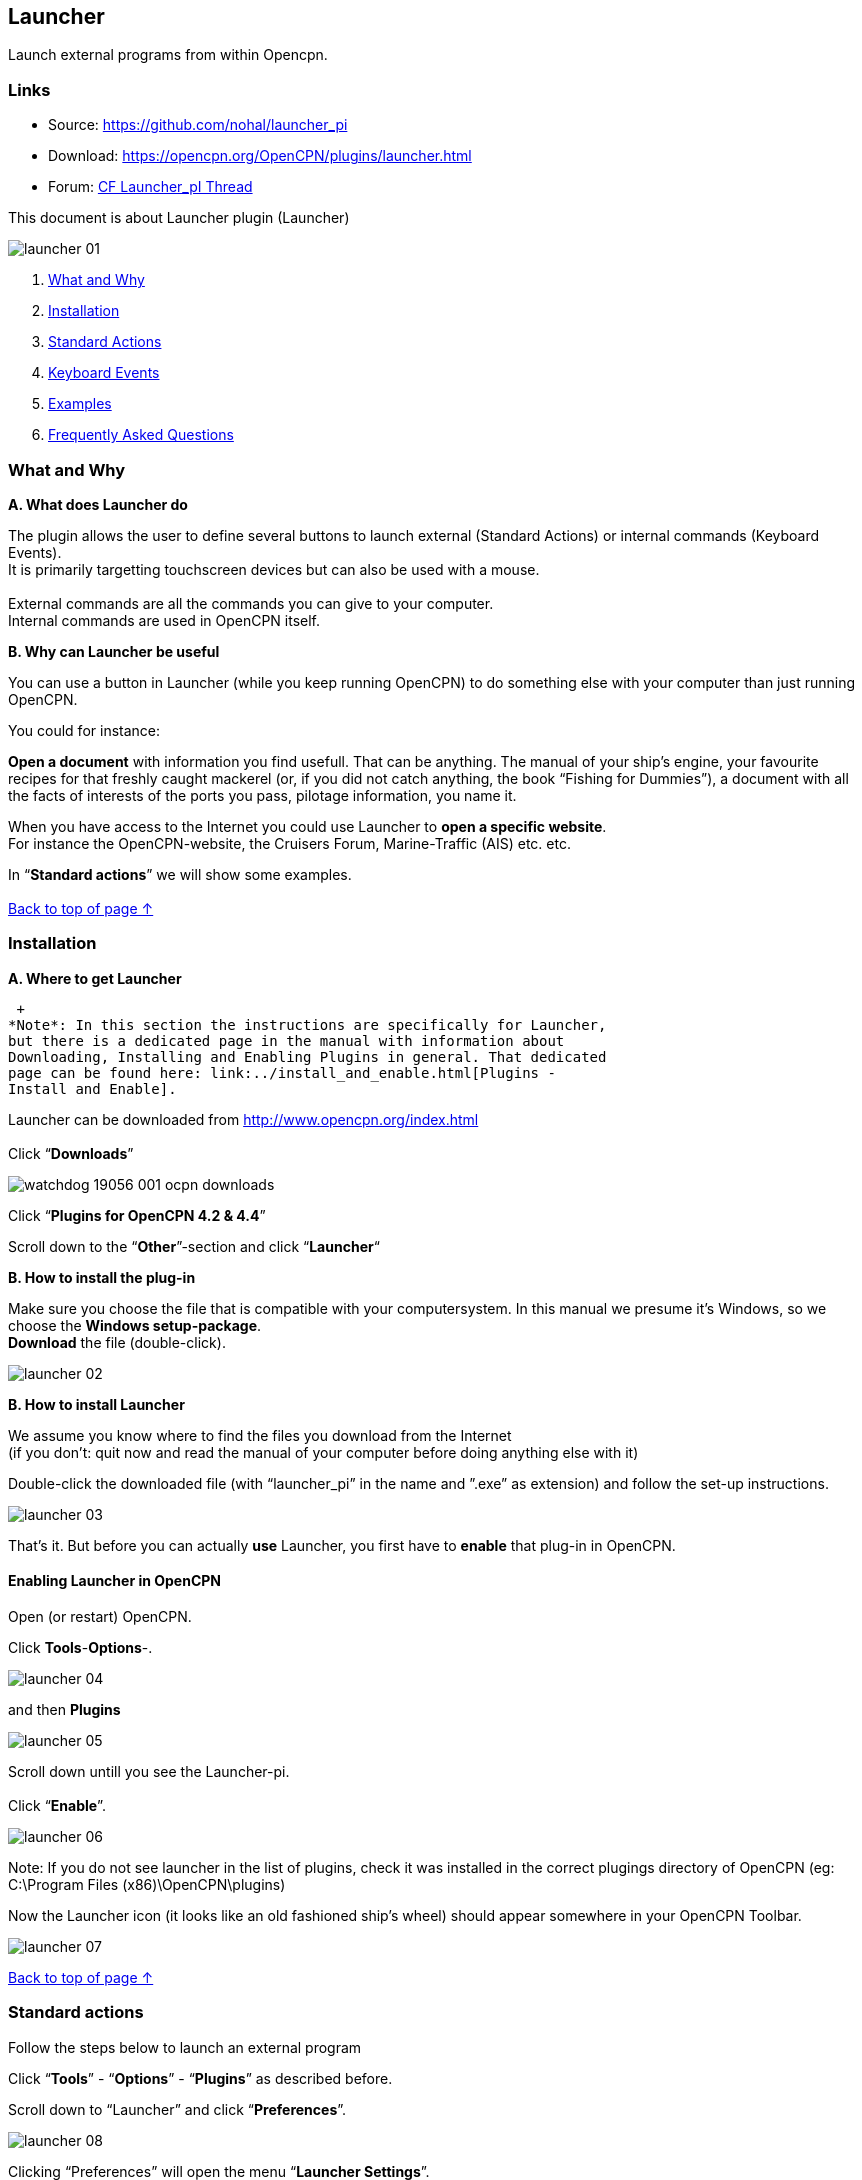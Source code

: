 == Launcher

Launch external programs from within Opencpn.

=== Links

* Source: https://github.com/nohal/launcher_pi +
* Download: https://opencpn.org/OpenCPN/plugins/launcher.html +
* Forum:
http://www.cruisersforum.com/forums/f134/launcher-plugin-119149.html[CF
Launcher_pI Thread]

This document is about Launcher plugin (Launcher)

image::launcher_01.jpg[]


. link:launcher.html#what_and_why[What and Why]
. link:launcher.html#installation[Installation]
. link:launcher.html#standard_actions[Standard Actions]
. link:launcher.html#keyboard_events[Keyboard Events]
. link:launcher.html#examples[Examples]
. link:launcher.html#frequently_asked_questions[Frequently Asked
Questions]

=== What and Why

*A. What does Launcher do*

The plugin allows the user to define several buttons to launch external
(Standard Actions) or internal commands (Keyboard Events). +
It is primarily targetting touchscreen devices but can also be used with
a mouse. +
 +
External commands are all the commands you can give to your computer. +
Internal commands are used in OpenCPN itself.

*B. Why can Launcher be useful*

You can use a button in Launcher (while you keep running OpenCPN) to do
something else with your computer than just running OpenCPN.

You could for instance:

*Open a document* with information you find usefull. That can be
anything. The manual of your ship's engine, your favourite recipes for
that freshly caught mackerel (or, if you did not catch anything, the
book “Fishing for Dummies”), a document with all the facts of interests
of the ports you pass, pilotage information, you name it.

When you have access to the Internet you could use Launcher to *open a
specific website*. +
For instance the OpenCPN-website, the Cruisers Forum, Marine-Traffic
(AIS) etc. etc.

In “*Standard actions*” we will show some examples. +
 +
link:launcher.html#launcher[Back to top of page ↑]

=== Installation

*A. Where to get Launcher*

 +
*Note*: In this section the instructions are specifically for Launcher,
but there is a dedicated page in the manual with information about
Downloading, Installing and Enabling Plugins in general. That dedicated
page can be found here: link:../install_and_enable.html[Plugins -
Install and Enable].

Launcher can be downloaded from http://www.opencpn.org/index.html +
 +
Click “*Downloads*”

image::watchdog_19056_001_ocpn_downloads.jpg[]


Click “*Plugins for OpenCPN 4.2 & 4.4*”

Scroll down to the “*Other*”-section and click “*Launcher*“ +

*B. How to install the plug-in*

Make sure you choose the file that is compatible with your
computersystem. In this manual we presume it's Windows, so we choose the
*Windows setup-package*. +
*Download* the file (double-click). 

image::launcher_02.jpg[] 

*B. How to install Launcher* +

We assume you know where to find the files you download from the
Internet +
(if you don't: quit now and read the manual of your computer before
doing anything else with it)

Double-click the downloaded file (with “launcher_pi” in the name and
”.exe” as extension) and follow the set-up instructions.

image::launcher_03.jpg[]

That's it. But before you can actually *use* Launcher, you first have to
*enable* that plug-in in OpenCPN.

==== Enabling Launcher in OpenCPN

Open (or restart) OpenCPN.

Click *Tools*-*Options*-. 

image::launcher_04.jpg[]

and then *Plugins* +

image::launcher_05.jpg[]

Scroll down untill you see the Launcher-pi. +
 +
Click “*Enable*”. 

image::launcher_06.jpg[]

Note: If you do not see launcher in the list of plugins, check it was
installed in the correct plugings directory of OpenCPN (eg: C:\Program
Files (x86)\OpenCPN\plugins)

Now the Launcher icon (it looks like an old fashioned ship's wheel)
should appear somewhere in your OpenCPN Toolbar. 

image::launcher_07.jpg[]
 
link:launcher.html#launcher[Back to top of page ↑]

=== Standard actions

Follow the steps below to launch an external program

Click “*Tools*” - “*Options*” - “*Plugins*” as described before. +

Scroll down to “Launcher” and click “*Preferences*”. +

image::launcher_08.jpg[]

Clicking “Preferences” will open the menu “*Launcher Settings*”. +

In the menu “Launcher Settings”, Click “*Add*”. +

image::launcher_09.jpg[]

Clicking “Add” will open the menu “*Launcher Item*”. +

In this menu “Launcher Item” you will have to give Launcher some
information. +
You want a button in Launcher-pi to launch a program for you, so you
will have to tell Launcher-pi: +
1. What *label* you want on that *button* and +
2. Where Launcher-pi can find the *command* to launch that specific
*program*. 

image::launcher_10.jpg[]

*+++EXAMPLE+++*: +
you want a button to launch a specific *document* (let us assume it is a
user manual of your ship) that is made with the program *Microsoft
WORD*. +
You can find the path and file-name to run WORD by a right-hand
mouse-click on the icon (shortcut) for that program. +
Choose “*Properties*” and copy the text that is in the field
“*target*”. +

Let us assume that: +
The *path* and *file* to execute that *program* is “*C:\Program
Files\Microsoft Office 15\root\office15\WINWORD.EXE*”. +
 +
The *file* (document) you want to open is called
“*Manual_of_my_ship.docx*” and stored in a *directory*
*C:\MyShip\Manuals*. +
 +
*+++IMPORTANT+++*: +
If the pathname\filename consist of several words *separated with a
blank space*, change that by removing those blank spaces or by replacing
them by *underscores*. Example: *“C:\My ship\Manuals”* should be renamed
to *“C:\Myship\Manuals”* or *“C:\My_ship\Manuals”* and “*Manual of my
ship.docx*” should be renamed to “*Manual_of_my_ship.docx*”. +

So to assign a button in Launcher to launch that specific WORD-document,
you will have to feed Launcher the following information:

{empty}1. The *label* you want for the button. +
In this case: “*Manual of my ship*”.

{empty}2. The *path and program-file* . +
In this case: “*C:\Program Files\Microsoft Office
15\root\office15\WINWORD.EXE*”.

{empty}3. The *path and specific file* to open with that program. +
In this case: “*C:\MyShip\Manuals\Manual_of_my_ship.docx*”.

This is how you do that: +

Insert the *label* Manual of my ship +
Insert the *command* C:\Program Files\Microsoft Office
15\root\office15\WINWORD.EXE 

image::launcher_11.jpg[]

 
*+++IMPORTANT+++*: *Leave one space after “exe”* and add the *path and
name of the file* you want to open. +
In this case: *C:\MyShip\Manuals\Manual_of_my_ship.docx* 

image::launcher_12.jpg[]

The text in the field “command” should read *C:\Program Files\Microsoft
Office 15\root\office15\WINWORD.EXE
C:\MyShip\Manuals\Manual_of_my_ship.docx* +

Click “*OK*” to save the Launcher item. 

image::launcher_13.jpg[]

Click “*OK*” to save the Launcher settings. 

image::launcher_14.jpg[]

Click “*OK*” to exit the “options”-menu and return to the main screen of
OpenCPN. 

image::launcher_15.jpg[]

Now you can execute the command via Launcher-pi. +

==== Executing a command via Launcher

To execute the command via Launcher in OpenCPN, do this:

Click on the *Launcher icon* in the toolbar.

image::launcher_07.jpg[]

Click the button with the label “*Manual of my ship*” 

image::launcher_16.jpg[]

The WORD-document should open. 

image::launcher_17.jpg[]

*Note*: of course this WORD-document can only be opened if you actually
have the program WORD on your computer in the given directory
(C:\Program Files\Microsoft Office 15\root\office15\WINWORD.EXE) and if
you actually do have a document called “Manual_of_my_ship.docx” in the
given directory (C:\MyShip\Manuals\). +

You can repeat this process of adding Launcher items. With every new
assignment you will see the number of buttons growing. 

link:launcher.html#launcher[Back to top of page ↑]

=== Internal OpenCPN Actions

Launcher can be used to issue OpenCPN a command such as change the scale
for a chart (F7 or F8 key). To do this you use a keyboard event in the
place of the command.

=== Launcher Variables

Launcher 1.1 has some nice new functionality Readme in github main
repository

See https://github.com/nohal/launcher_pi#special-keys

==== Variables

You can use several variables in your commands which will be replaced
with the actual values at the moment of command invocation.

[cols=",",]
|===
|Variable |Meaning

|——– |——-

|%BOAT_LAT% |Boat Latitude

|%BOAT_LON% |Boat longitude

|%BOAT_SOG% |Boat SOG

|%BOAT_COG% |Boat COG

|%BOAT_VAR% |Magnetic variation

|%BOAT_FIXTIME% |The timestamp of the past fix (seconds since 01/01/1970
UTC)

|%BOAT_NSATS% |Number of satelites “visible” during the last fix
|===

link:launcher.html#launcher[Back to top of page ↑]

==== Keyboard Events

Start the command definition with string KBD: followed by coma separated
list of key events to send to the main application. A component starting
with ! (explanation mark) represents a key down even, a component
without the beginning ! represents a key up event. Example: KBD:!S,S
represents a short press of the S key, resulting in turning on/off the
soundings.

Special keys may be used if implemented by the plugin. Example:
KBD:!F5,F5 represents a short press of the F5 key, resulting in
switching the color scheme. +
Special keys implemented: F1-F12 +
Example: KBD:!F7,F7 for a change of chart scale

link:launcher.html#launcher[Back to top of page ↑]

=== Examples

Here are some examples for use of the Launcher Plugin:

==== VDRplayer

Launcher can be used to start various nmea VDR files to test plugins.
See
https://opencpn.org/wiki/dokuwiki/doku.php?id=opencpn:supplementary_software:nmea_instruments#nmea_server_for_tests[VDRplayer
as Nmea Server]

==== Websites

 +
In this example we show how to make a Launcher item to launch a website
(in this case the website of the Dutch Coastguard, which is
http://www.kustwacht.nl[www.kustwacht.nl]) with Google Chrome. +

To do so, you first have to find and copy the command to launch the
program Google Chrome. +

That should be something like *C:\Program Files
(x86)\Google\Chrome\Application\chrome.exe*. +

You can find the path and file-name to run Chrome by a right-hand
mouse-click on the icon (shortcut) for that program, choose
“*Properties*” and select (all) the text in the field “*Target*”. Click
“*copy*”. +

Go to *OpenCPN*. +

Edit Launcher. +

. Click *Tools*-*Plugins*-*Launcher*-*Preferences*
. Click *Add*
. Insert the *label* (Dutch Coastguard)
. Insert (paste) the *command* C:\Program Files
(x86)\Google\Chrome\Application\chrome.exe
. leave one space after “exe” and add the *adress of the website* (in
this case: http://www.kustwacht.nl[www.kustwacht.nl]) +

The text in the field “command”should read: +

*C:\Program Files (x86)\Google\Chrome\Application\chrome.exe
http://www.kustwacht.nl[www.kustwacht.nl]* +

Click “*OK*” to save the Launcher item. +

Click “*OK*” to save the Launcher settings. +

Click “*OK*” to exit the “options”-menu and return to the main screen of
OpenCPN. +

Execute the command via Launcher-pi in OpenCPN as described before. +

Click on the *Launcher-pi icon* in the toolbar. +

Click the button with the label “*Dutch Coastguard*” to open the
website. +

==== One other example you might find useful.

When you are sailing in US waters you might want to consult one of the
“United States Coast Pilots”. +

These pilots are published by the NOAA and can be downloaded (free of
charge) from https://www.nauticalcharts.noaa.gov/nsd/cpdownload.htm

There are several volumes. In this example we have downloaded “US Coast
Pilot nr. 2 (Atlantic Coast: Cape Cod, MA to Sandy Hook, NJ), 207 (46th)
Edition”.

It is a PDF-document. So if your computer has a program that can read
PDF-files, you can read that document on your computer-screen. +
And with Launcher, you can launch that document directly from within
OpenCPN. +
You just have to add a button for it in “Launcher”. +

This is what you do: +
Download the document and save it on your computer. +
Let's say you save the document as “*Pilot_2_Cape_Cod_to_Sandy
Hook.pdf*” in a directory “*C:\Nautical\US_Coast_Pilots*” (remember the
importance of avoiding spaces between the words in the path- and
filename, use underscores instead!) +

In OpenCPN, edit Launcher as described before: +
click “*Tools*” - “*Options*” - “*Plugins*”. +
Scroll down to “Launcher” (make sure the plugin is “Enabled”) +
Click “*Preferences*“ +
Click “*Add*“ +
 +
In the field “*Label*”: enter the name you want to give to the button. +
In this case for instance “US Pilot 2-Cape Cod to Sandy Hook”. +

In the field “*Command*”: enter the path and filename of the program you
use to open PDF-files. +
If you use Adobe Reader it might be something like this:“C:\Program
Files (x86)\Adobe\Reader 11.0\Reader\AcroRd32.exe”. +
If you use an alternative PDF-reader, like the freeware PDFXchange
Editor, it might be something like this: “C:\Program Files\Tracker
Software\PDF Editor\PDFXEdit.exe”. +
*Leave a space* and enter the path and filename of the document you want
that program to open. +
In this case that would be:
“*C:\Nautical\US_Coast_Pilots\Pilot_2-Cape_Cod_to_Sandy_Hook.pdf*”. +

Click “*OK*” to save the Launcher item. +

Click “*OK*” to save the Launcher settings. +

Click “*OK*” to exit the “options”-menu and return to the main screen of
OpenCPN. +

Execute the command via Launcher-pi in OpenCPN as described before. +

Click on the *Launcher-pi icon* in the toolbar. +

You should see the button that corresponds with the US Coast Pilot nr.
2. +

Click that button and the file will open. 

image::launcher_18.jpg[]


link:launcher.html#launcher[Back to top of page ↑] +

=== Frequently Asked Questions

Q: I have edited Launcher to execute a command, but it doesn't work.
*What did I do wrong?* +
A: *We don't know*. There's a lot you might have done wrong. +
But *check the correct pathnames\filenames*. If the pathname\filename
consist of several words *separated with a blank space*, change that by
removing those blank spaces or by replacing them by *underscores*.
Example: *“C:\My ship\Manuals”* should be renamed to
*“C:\Myship\Manuals”* or *“C:\My_ship\Manuals”*. +

Q: Can I use Launcher to shut down my computer? +
A: *Yes*. It is possible. +
Here's an example how to do it in Windows 7 Home Edition 64 bit. +
Add a new launcher item. +
Type in the field under “label” the text “Shut down after 10 seconds” +
Type in the field under “Command” the text +
*shutdown -s -t 10 -c “I quit. You've got the helm”* +
This should shut down your computer 10 seconds after launching that
item. +
Of course you can alter the text “I quit. You've got the helm” in
anything you like. +
Just don't forget to put that text between quotation marks (”). +
*Note*: Windows 7 *+++Pro+++* 64-bit might not accept the ”-s” parameter
from Launcher. Try ”/s“ instead. +

link:launcher.html#launcher[Back to top of page ↑] +
